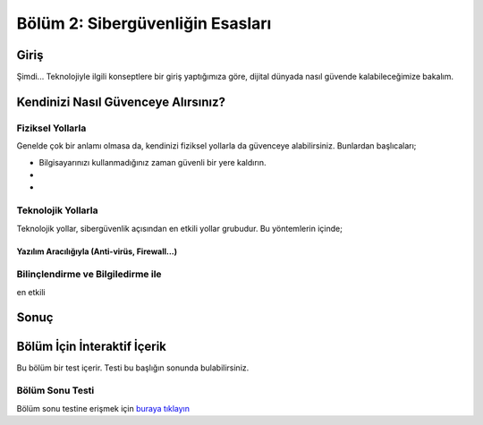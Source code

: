 Bölüm 2: Sibergüvenliğin Esasları
=================================

.. meta::
   :description lang=tr: Kitabın ikinci bölümü, "Sibergüvenliğin Esasları".

Giriş
-----

Şimdi... Teknolojiyle ilgili konseptlere bir giriş yaptığımıza göre, dijital dünyada nasıl güvende kalabileceğimize bakalım.

Kendinizi Nasıl Güvenceye Alırsınız?
------------------------------------

Fiziksel Yollarla
~~~~~~~~~~~~~~~~~

Genelde çok bir anlamı olmasa da, kendinizi fiziksel yollarla da güvenceye alabilirsiniz. Bunlardan başlıcaları;

* Bilgisayarınızı kullanmadığınız zaman güvenli bir yere kaldırın.
* 
* 

Teknolojik Yollarla
~~~~~~~~~~~~~~~~~~~
Teknolojik yollar, sibergüvenlik açısından en etkili yollar grubudur. Bu yöntemlerin içinde;

Yazılım Aracılığıyla (Anti-virüs, Firewall...)
""""""""""""""""""""""""""""""""""""""""""""""

Bilinçlendirme ve Bilgiledirme ile
~~~~~~~~~~~~~~~~~~~~~~~~~~~~~~~~~~

en etkili

Sonuç
-----

Bölüm İçin İnteraktif İçerik
----------------------------

Bu bölüm bir test içerir. Testi bu başlığın sonunda bulabilirsiniz.

Bölüm Sonu Testi
~~~~~~~~~~~~~~~~

Bölüm sonu testine erişmek için `buraya tıklayın <https://link>`_
